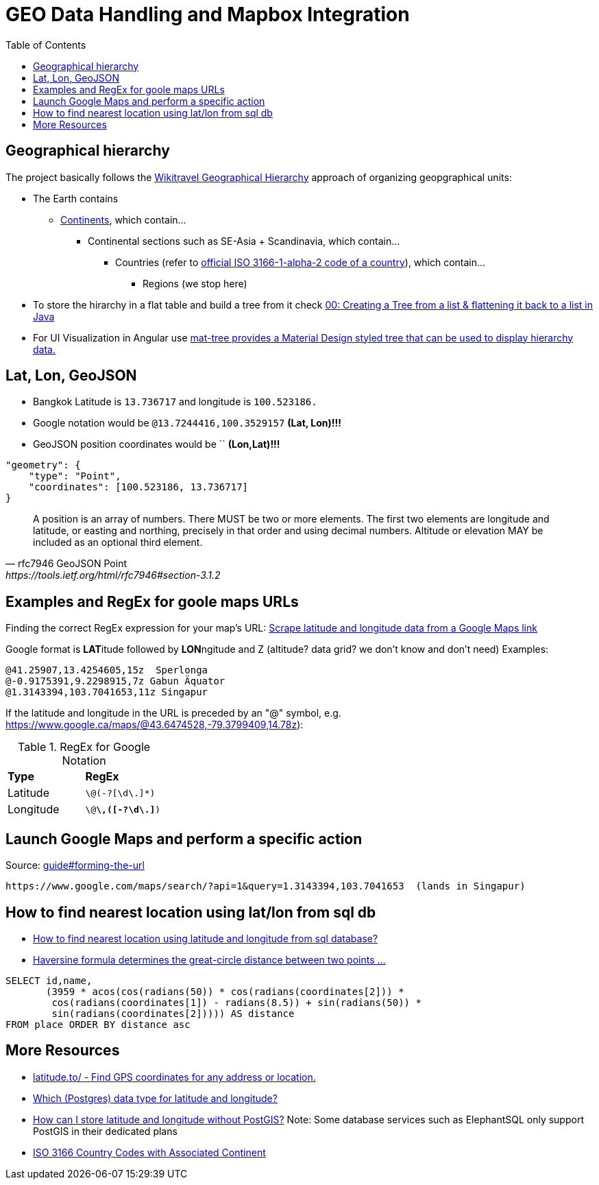 = GEO Data Handling and Mapbox Integration
:toc:

== Geographical hierarchy

The project basically follows the https://wikitravel.org/en/Wikitravel:Geographical_hierarchy[Wikitravel Geographical Hierarchy]
approach of organizing geopgraphical units:

* The Earth contains
** https://wikitravel.org/shared/Category:Continents[Continents], which contain...
*** Continental sections such as SE-Asia + Scandinavia, which contain...
**** Countries (refer to https://en.wikipedia.org/wiki/ISO_3166-1_alpha-2[official ISO 3166-1-alpha-2 code of a country]), which contain...
***** Regions (we stop here)

* To store the hirarchy in a flat table and build a tree from it check https://www.java-success.com/00-%E2%99%A6-creating-tree-list-flattening-back-list-java/[00: Creating a Tree from a list & flattening it back to a list in Java]
* For UI Visualization in Angular use https://material.angular.io/components/tree/examples[ mat-tree provides a Material Design styled tree that can be used to display hierarchy data.]

== Lat, Lon, GeoJSON

* Bangkok Latitude is `13.736717` and longitude is `100.523186.`
* Google notation would be `@13.7244416,100.3529157`  **(Lat, Lon)!!!**
* GeoJSON position coordinates would be ``  **(Lon,Lat)!!!**
[source,json]
----
"geometry": {
    "type": "Point",
    "coordinates": [100.523186, 13.736717]
}
----

[quote,rfc7946 GeoJSON Point, https://tools.ietf.org/html/rfc7946#section-3.1.2,]
A position is an array of numbers.  There MUST be two or more
elements.  The first two elements are longitude and latitude, or
easting and northing, precisely in that order and using decimal
numbers.  Altitude or elevation MAY be included as an optional third
element.

== Examples and RegEx for goole maps URLs

Finding the correct RegEx expression for your map's URL:
https://help.parsehub.com/hc/en-us/articles/226061627-Scrape-latitude-and-longitude-data-from-a-Google-Maps-link[Scrape latitude and longitude data from a Google Maps link]

Google format is **LAT**itude followed by **LON**ngitude and Z (altitude? data grid? we don't know and don't need)
Examples:
```
@41.25907,13.4254605,15z  Sperlonga
@-0.9175391,9.2298915,7z Gabun Äquator
@1.3143394,103.7041653,11z Singapur
```

If the latitude and longitude in the URL is preceded by an "@" symbol, e.g. https://www.google.ca/maps/@43.6474528,-79.3799409,14.78z):

.RegEx for Google Notation
|===
|**Type** |**RegEx**
|Latitude
|`\@(-?[\d\.]*)`
|Longitude
|`\@[-?\d\.]*\,([-?\d\.]*)`
|===


== Launch Google Maps and perform a specific action

.Source: https://developers.google.com/maps/documentation/urls/guide#forming-the-url[guide#forming-the-url]
```
https://www.google.com/maps/search/?api=1&query=1.3143394,103.7041653  (lands in Singapur)
```

== How to find nearest location using lat/lon from sql db

* https://stackoverflow.com/questions/11112926/how-to-find-nearest-location-using-latitude-and-longitude-from-sql-database[How to find nearest location using latitude and longitude from sql database?]
* https://en.wikipedia.org/wiki/Haversine_formula[Haversine formula determines the great-circle distance between two points ...  ]
[source,sql]
----
SELECT id,name,
       (3959 * acos(cos(radians(50)) * cos(radians(coordinates[2])) *
        cos(radians(coordinates[1]) - radians(8.5)) + sin(radians(50)) *
        sin(radians(coordinates[2])))) AS distance
FROM place ORDER BY distance asc
----

== More Resources

* https://latitude.to/[latitude.to/ - Find GPS coordinates for any address or location.]
* https://stackoverflow.com/questions/8150721/which-data-type-for-latitude-and-longitude[Which (Postgres) data type for latitude and longitude?]
* https://dba.stackexchange.com/questions/90072/how-can-i-store-latitude-and-longitude-without-postgis[How can I store latitude and longitude without PostGIS?]
 Note: Some database services such as ElephantSQL only support PostGIS in their dedicated plans
* https://dev.maxmind.com/geoip/legacy/codes/country_continent/[ISO 3166 Country Codes with Associated Continent]
